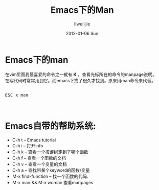 #+TITLE:     Emacs下的Man
#+AUTHOR:    liweilijie
#+EMAIL:     liweilijie@gmail.com
#+DATE:      2012-01-06 Sun
#+DESCRIPTION: Emacs下的man命令
#+KEYWORDS: Emacs
#+CATEGORIES: Emacs
#+LANGUAGE:  en
#+OPTIONS:   H:3 num:t toc:t \n:nil @:t ::t |:t ^:{} -:t f:t *:t <:t
#+OPTIONS:   TeX:t LaTeX:t skip:nil d:nil todo:t pri:nil tags:not-in-toc
#+INFOJS_OPT: view:nil toc:nil ltoc:t mouse:underline buttons:0 path:http://orgmode.org/org-info.js
#+EXPORT_SELECT_TAGS: export
#+EXPORT_EXCLUDE_TAGS: noexport
#+LINK_UP:   /liweilijie
#+LINK_HOME: /liweilijie
#+XSLT:


* Emacs下的man

  在vim里面我最喜爱的命令之一就有 *K* ，查看光标所在的命令的manpage说明。在写代码时常常用到它。而emacs下找了很久才找到。原来用man命令来代替。

  
    #+BEGIN_HTML
    <div class="cnblogs_Highlighter">
    <pre class="brush:bash">

    ESC x man


    </pre>
    </div>
    #+END_HTML
  


* Emacs自带的帮助系统:

    - C-h t -- Emacs tutorial 
    - C-h i -- 打开info 
    - C-h k -- 查看一个按键绑定到了哪个函数 
    - C-h f -- 查看一个函数的文档 
    - C-h v -- 查看一个变量的文档 
    - C-h a -- 查找带某个keyword的函数/变量 
    - M-x find-function -- 找一个函数的代码. 
    - M-x man && M-x woman 查看manpages
 
